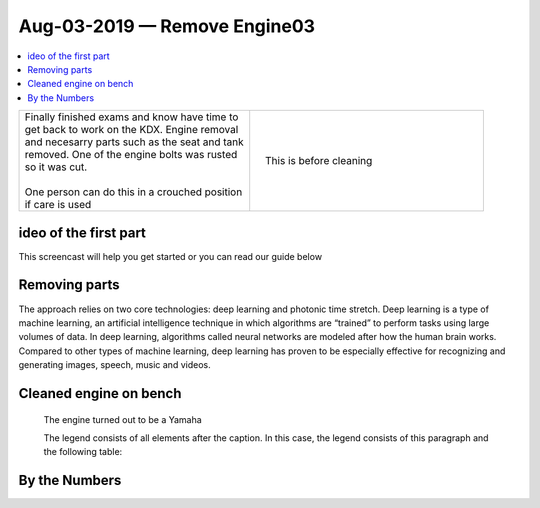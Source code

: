 Aug-03-2019 — Remove Engine03
=============================

.. contents::
   :local:
   :depth: 1

.. raw:: html

    <!--

    Click here to see the `entire Log Entry <engine_20190803.html>`__                                                   

    -->

+--------------------------------------------------+------------------------------------------------------------------+
| | Finally finished exams and know have time to   | .. figure:: ./_static/images/mess.jpeg                           |
| | get back to work on the KDX. Engine removal    |    :align: right                                                 |
| | and necesarry parts such as the seat and tank  |    :figwidth: 300px                                              |
| | removed. One of the engine bolts was rusted    |    :target: ./_static/images/mess.jpeg                           |
| | so it was cut.                                 |                                                                  |
| |                                                |    This is before cleaning                                       |
| | One person can do this in a crouched position  |                                                                  |
| | if care is used                                |                                                                  |
+--------------------------------------------------+------------------------------------------------------------------+

ideo of the first part
-----------------------

This screencast will help you get started or you can
read our guide below


.. raw:: html

    <div style="text-align: center; margin-bottom: 2em;">
    <iframe width="100%" height="350" src="https://www.youtube.com/embed/JKCC4Tcx18A?rel=0" frameborder="0" allow="autoplay; encrypted-media" allowfullscreen></iframe>
    </div>

Removing parts
--------------

The approach relies on two core technologies: deep learning and photonic time stretch. Deep learning is a type of machine learning, an artificial intelligence technique in which algorithms are “trained” to perform tasks using large volumes of data. In deep learning, algorithms called neural networks are modeled after how the human brain works. Compared to other types of machine learning, deep learning has proven to be especially effective for recognizing and generating images, speech, music and videos.

Cleaned engine on bench
-----------------------

.. figure:: ./_static/images/out.jpeg
   :scale: 50 %
   :alt: map to buried treasure

   The engine turned out to be a Yamaha

   The legend consists of all elements after the caption.  In this
   case, the legend consists of this paragraph and the following
   table:

By the Numbers   
--------------

.. raw:: html

    <script type="text/javascript" class="init">
  $(document).ready(function() {
    var table = $('#example').DataTable({
      "paging":   false,
      "searching":   false,
      "initComplete": function (settings, json) {
        this.api().columns('.sum').every(function () {
            var column = this;
            var sum = column
               .data()
               .reduce(function (a, b) {
                   a = parseFloat(a, 10);
                   if(isNaN(a)){ a = 0; }
                   b = parseFloat(b, 10);
                   if(isNaN(b)){ b = 0; }
                   return a + b;
               });
            $(column.footer()).html(sum);
        });
      }
    });
    });
    </script>
    <table id="example" class="display table table-bordered" style="width:100%">
    <thead>
    <tr>
    <th> #  </th><th align="left"> Parts & 3rd-party Labor</th><th align="left"> Source         </th><th class="sum">       Cost</th><th class="sum">My Time</th>
    </tr>
    </thead>
    <tfoot>
        <tr>
            <th></th>
            <th></th>
            <th align="right">Sums</th>
            <th align="right"></th>
            <th align="right"></th>
        </tr>
    </tfoot>
    <tbody>
    <!-- dbRowsParts -->


.. raw:: html

    <tr>
    <td> 1  </td><td> no parts or tools bought   </td><td>                                                            </td><td align="right">           </td><th  align="right">       </th>
    </tr>
    <!-- dbRowsPartsEnd -->


.. raw:: html

    </tbody>
    </table>
